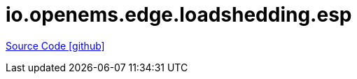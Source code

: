 = io.openems.edge.loadshedding.esp

https://github.com/OpenEMS/openems/tree/develop/io.openems.edge.loadshedding.esp[Source Code icon:github[]]